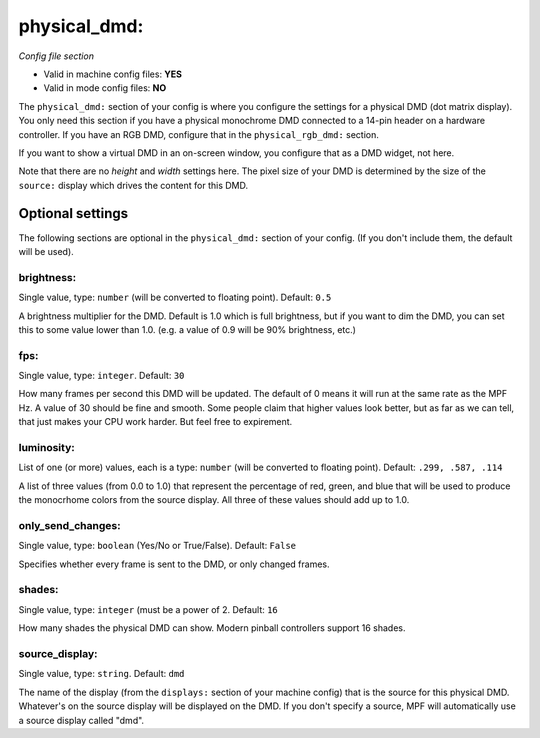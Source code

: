 physical_dmd:
=============

*Config file section*

* Valid in machine config files: **YES**
* Valid in mode config files: **NO**

.. overview

The ``physical_dmd:`` section of your config is where you configure the settings for a physical DMD (dot matrix
display). You only need this section if you have a physical monochrome DMD connected to a 14-pin header on a hardware
controller. If you have an RGB DMD, configure that in the ``physical_rgb_dmd:`` section.

If you want to show a virtual DMD in an on-screen window, you configure that as a DMD widget, not here.

Note that there are no *height* and *width* settings here. The pixel size of your DMD is determined by the size of the
``source:`` display which drives the content for this DMD.


Optional settings
-----------------

The following sections are optional in the ``physical_dmd:`` section of your config. (If you don't include them, the default will be used).

brightness:
~~~~~~~~~~~
Single value, type: ``number`` (will be converted to floating point). Default: ``0.5``

A brightness multiplier for the DMD. Default is 1.0 which is full brightness, but if you want to dim the DMD, you can
set this to some value lower than 1.0. (e.g. a value of 0.9 will be 90% brightness, etc.)

fps:
~~~~
Single value, type: ``integer``. Default: ``30``

How many frames per second this DMD will be updated. The default of 0 means it will run at the same rate as the MPF Hz.
A value of 30 should be fine and smooth. Some people claim that higher values look better, but as far as we can tell,
that just makes your CPU work harder. But feel free to expirement.

luminosity:
~~~~~~~~~~~
List of one (or more) values, each is a type: ``number`` (will be converted to floating point). Default: ``.299, .587, .114``

A list of three values (from 0.0 to 1.0) that represent the percentage of red, green, and blue that will be used to
produce the monocrhome colors from the source display. All three of these values should add up to 1.0.

only_send_changes:
~~~~~~~~~~~~~~~~~~
Single value, type: ``boolean`` (Yes/No or True/False). Default: ``False``

Specifies whether every frame is sent to the DMD, or only changed frames.

shades:
~~~~~~~
Single value, type: ``integer`` (must be a power of 2. Default: ``16``

How many shades the physical DMD can show. Modern pinball controllers support 16 shades.

source_display:
~~~~~~~~~~~~~~~
Single value, type: ``string``. Default: ``dmd``

The name of the display (from the ``displays:`` section of your machine config) that is the source for this physical
DMD. Whatever's on the source display will be displayed on the DMD. If you don't specify a source, MPF will
automatically use a source display called "dmd".


